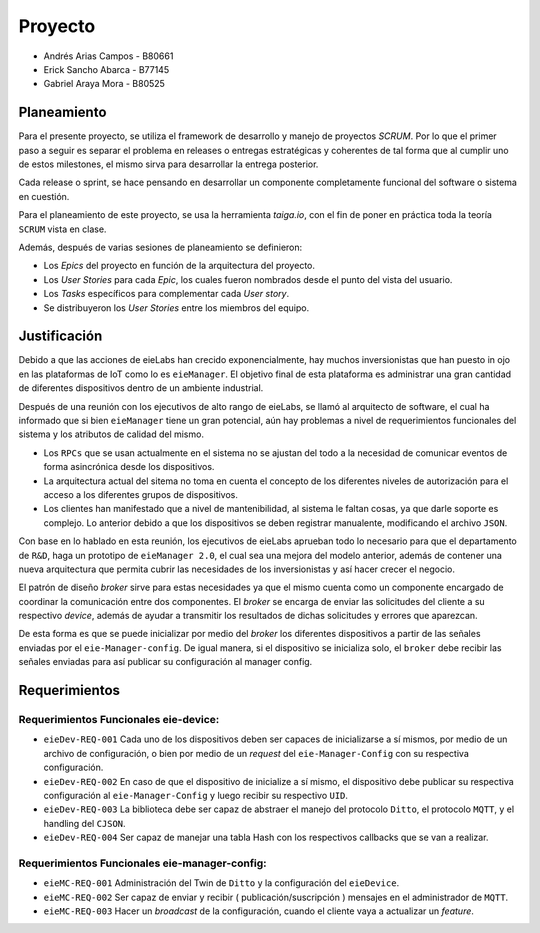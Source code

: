 ********
Proyecto
********

* Andrés Arias Campos - B80661
* Erick Sancho Abarca - B77145
* Gabriel Araya Mora - B80525

Planeamiento
************

Para el presente proyecto, se utiliza el framework de desarrollo y manejo de proyectos `SCRUM`. Por lo que el primer paso a seguir es separar el problema en releases o entregas estratégicas y coherentes de tal forma que al cumplir uno de estos milestones, el mismo sirva para desarrollar la entrega posterior.

Cada release o sprint, se hace pensando en desarrollar un componente completamente funcional del software o sistema en cuestión.

Para el planeamiento de este proyecto, se usa la herramienta `taiga.io`, con el fin de poner en práctica toda la teoría ``SCRUM`` vista en clase. 

Además, después de varias sesiones de planeamiento se definieron:

* Los `Epics` del proyecto en función de la arquitectura del proyecto.

* Los `User Stories` para cada `Epic`, los cuales fueron nombrados desde el punto del vista del usuario. 

* Los `Tasks` específicos para complementar cada `User story`.

* Se distribuyeron los `User Stories` entre los miembros del equipo. 

Justificación
*************

Debido a que las acciones de eieLabs han crecido exponencialmente, hay muchos inversionistas que han puesto in ojo en las plataformas de IoT como lo es ``eieManager``. El objetivo final de esta plataforma es administrar una gran cantidad de diferentes dispositivos dentro de un ambiente industrial. 

Después de una reunión con los ejecutivos de alto rango de eieLabs, se llamó al arquitecto de software, el cual ha informado que si bien ``eieManager`` tiene un gran potencial, aún hay problemas a nivel de requerimientos funcionales del sistema y los atributos de calidad del mismo. 

* Los ``RPCs`` que se usan actualmente en el sistema no se ajustan del todo a la necesidad de comunicar eventos de forma asincrónica desde los dispositivos. 

* La arquitectura actual del sitema no toma en cuenta el concepto de los diferentes niveles de autorización para el acceso a los diferentes grupos de dispositivos.

* Los clientes han manifestado que a nivel de mantenibilidad, al sistema le faltan cosas, ya que darle soporte es complejo. Lo anterior debido a que los dispositivos se deben registrar manualente, modificando el archivo ``JSON``. 

Con base en lo hablado en esta reunión, los ejecutivos de eieLabs aprueban todo lo necesario para que el departamento de ``R&D``, haga un prototipo de ``eieManager 2.0``, el cual sea una mejora del modelo anterior, además de contener una nueva arquitectura que permita cubrir las necesidades de los inversionistas y así hacer crecer el negocio.

El patrón de diseño `broker` sirve para estas necesidades ya que el mismo cuenta como un componente encargado de coordinar la comunicación entre dos componentes. El `broker` se encarga de enviar las solicitudes del cliente a su respectivo `device`, además de ayudar a transmitir los resultados de dichas solicitudes y errores que aparezcan.

De esta forma es que se puede inicializar por medio del `broker` los diferentes dispositivos a partir de las señales enviadas por el ``eie-Manager-config``. De igual manera, si el dispositivo se inicializa solo, el ``broker`` debe recibir las señales enviadas para así publicar su configuración al manager config.

Requerimientos
**************

Requerimientos Funcionales eie-device:
======================================

* ``eieDev-REQ-001`` Cada uno de los dispositivos deben ser capaces de inicializarse a sí mismos, por medio de un archivo de configuración, o bien por medio de un `request` del ``eie-Manager-Config`` con su respectiva configuración.
* ``eieDev-REQ-002`` En caso de que el dispositivo de inicialize a sí mismo, el dispositivo debe publicar su respectiva configuración al ``eie-Manager-Config`` y luego recibir su respectivo ``UID``. 
* ``eieDev-REQ-003`` La biblioteca debe ser capaz de abstraer el manejo del protocolo ``Ditto``, el protocolo ``MQTT``, y el handling del ``CJSON``.
* ``eieDev-REQ-004`` Ser capaz de manejar una tabla Hash con los respectivos callbacks que se van a realizar.


Requerimientos Funcionales eie-manager-config:
==============================================

* ``eieMC-REQ-001`` Administración del Twin de ``Ditto`` y la configuración del ``eieDevice``. 
* ``eieMC-REQ-002`` Ser capaz de enviar y recibir ( publicación/suscripción ) mensajes en el administrador de ``MQTT``.
* ``eieMC-REQ-003`` Hacer un `broadcast` de la configuración, cuando el cliente vaya a actualizar un `feature`.   
